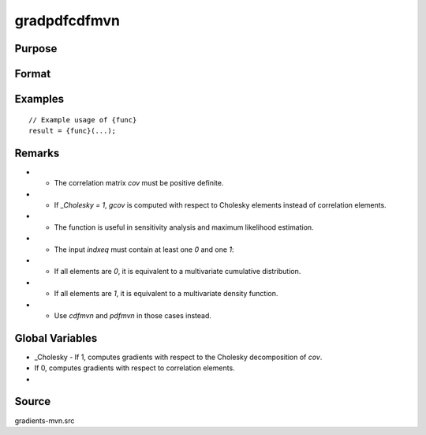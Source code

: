 gradpdfcdfmvn
==============================================

Purpose
----------------



Format
----------------
.. function:: { gcov, gx, s1 } = gradpdfcdfmvn(cov, x, s, indxeq)


    :param cov: (KxK) correlation matrix (must be positive definite).
    :type cov: (Specify type)
    :param x: (Kx1) vector of abscissae, where:
    :type x: (Specify type)
    :param s: Scalar seed value for SSJ method (used when the integration dimension exceeds four).
    :type s: (Specify type)
    :param indxeq: (Kx1) vector:
    :type indxeq: (Specify type)

    :return gcov: ((K*(K-1))/2 x 1) vector of gradients of `pdfcdfmvn` with respect to the correlation elements.
    :rtype gcov: (Specify type)
    :return gx: (Kx1) gradient vector of `pdfcdfmvn` with respect to x.
    :rtype gx: (Specify type)
    :return s1: Updated seed for SSJ method, useful for subsequent model estimation calls.
    :rtype s1: (Specify type)

Examples
----------------

::

    // Example usage of {func}
    result = {func}(...);

Remarks
------------

- - The correlation matrix `cov` must be positive definite.
- - If `_Cholesky = 1`, `gcov` is computed with respect to Cholesky elements instead of correlation elements.
- - The function is useful in sensitivity analysis and maximum likelihood estimation.
- - The input `indxeq` must contain at least one `0` and one `1`:
- - If all elements are `0`, it is equivalent to a multivariate cumulative distribution.
- - If all elements are `1`, it is equivalent to a multivariate density function.
- - Use `cdfmvn` and `pdfmvn` in those cases instead.

Global Variables
------------

- _Cholesky - If 1, computes gradients with respect to the Cholesky decomposition of `cov`.
- If 0, computes gradients with respect to correlation elements.
- 

Source
------------

gradients-mvn.src
